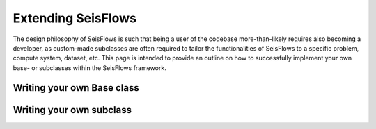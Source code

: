 Extending SeisFlows
==================================
The design philosophy of SeisFlows is such that being a user of the codebase
more-than-likely requires also becoming a developer, as custom-made subclasses
are often required to tailor the functionalities of SeisFlows to a specific
problem, compute system, dataset, etc. This page is intended to provide an
outline on how to successfully implement your own base- or subclasses within
the SeisFlows framework.

Writing your own Base class
---------------------------

Writing your own subclass
-------------------------
